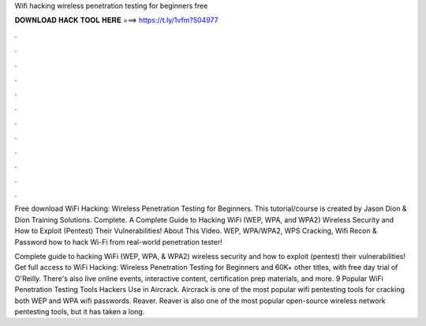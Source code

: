 Wifi hacking wireless penetration testing for beginners free



𝐃𝐎𝐖𝐍𝐋𝐎𝐀𝐃 𝐇𝐀𝐂𝐊 𝐓𝐎𝐎𝐋 𝐇𝐄𝐑𝐄 ===> https://t.ly/1vfm?504977



.



.



.



.



.



.



.



.



.



.



.



.

Free download WiFi Hacking: Wireless Penetration Testing for Beginners. This tutorial/course is created by Jason Dion & Dion Training Solutions. Complete. A Complete Guide to Hacking WiFi (WEP, WPA, and WPA2) Wireless Security and How to Exploit (Pentest) Their Vulnerabilities! About This Video. WEP, WPA/WPA2, WPS Cracking, Wifi Recon & Password  how to hack Wi-Fi from real-world penetration tester!

Complete guide to hacking WiFi (WEP, WPA, & WPA2) wireless security and how to exploit (pentest) their vulnerabilities! Get full access to WiFi Hacking: Wireless Penetration Testing for Beginners and 60K+ other titles, with free day trial of O'Reilly. There's also live online events, interactive content, certification prep materials, and more. 9 Popular WiFi Penetration Testing Tools Hackers Use in Aircrack. Aircrack is one of the most popular wifi pentesting tools for cracking both WEP and WPA wifi passwords. Reaver. Reaver is also one of the most popular open-source wireless network pentesting tools, but it has taken a long.
